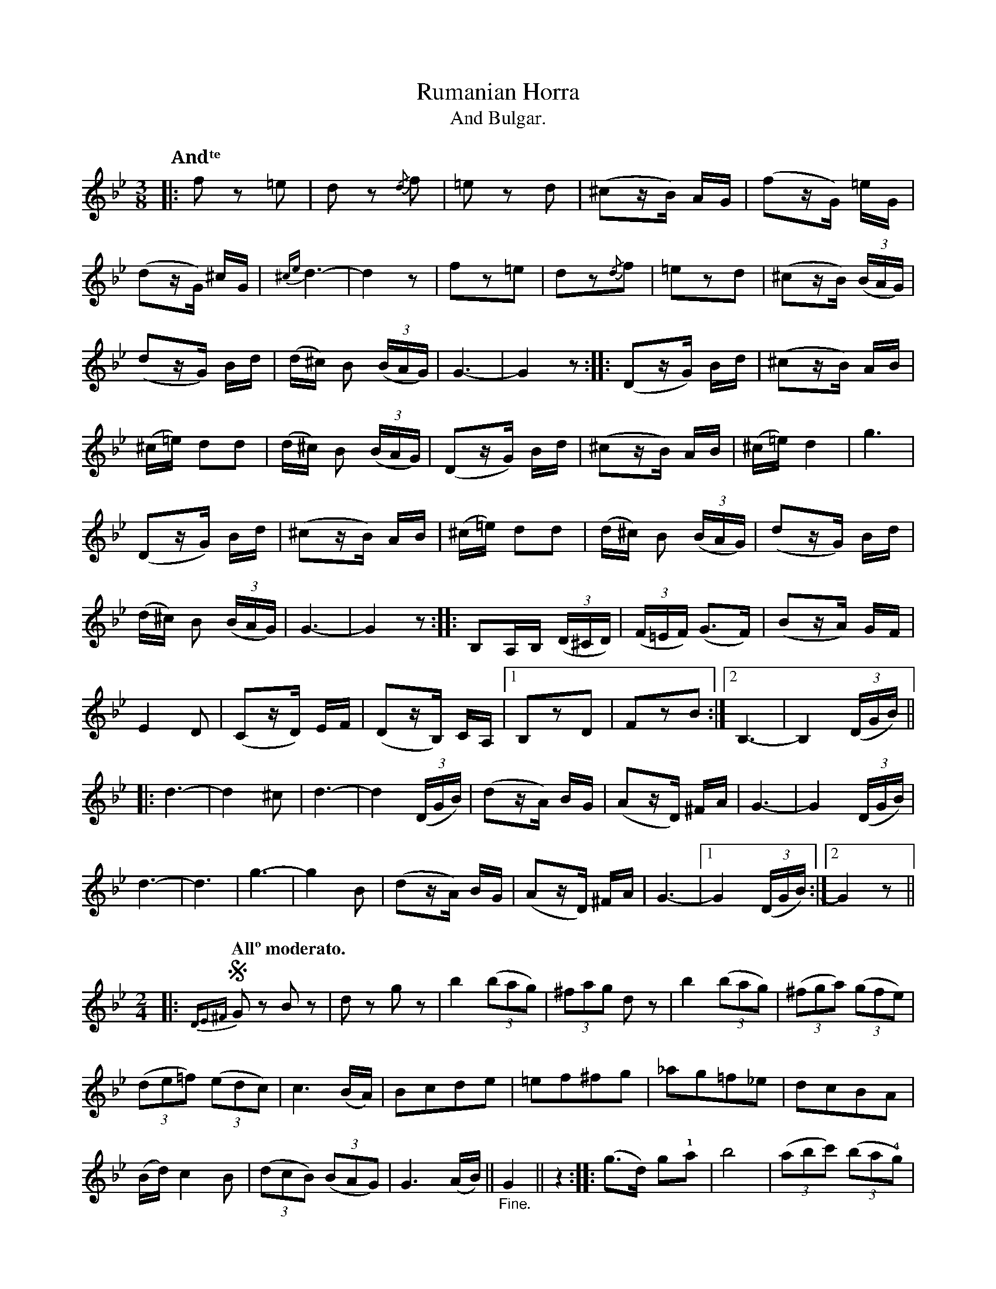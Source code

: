 X:9
T:Rumanian Horra
T:And Bulgar.
N:page 17
M:3/8
L:1/16
K:Gm
Q:"Andᵗᵉ"
|: f2 z2 =e2 | d2 z2 {/d}f2 | =e2 z2 d2 | (^c2zB) AG | (f2zG) =eG |
(d2zG) ^cG | {^ce}d6- | d4z2 | f2z2=e2 | d2z2{/d}f2 | =e2z2d2 | (^c2zB) ((3BAG) |
(d2zG) Bd | (d^c) B2 ((3BAG) | G6- | G4z2 :: (D2zG) Bd | (^c2zB) AB |
(^c=e) d2d2 | (d^c) B2 ((3BAG) | (D2zG) Bd | (^c2zB) AB | (^c=e) d4 | g6 |
(D2zG) Bd | (^c2zB) AB | (^c=e) d2d2 | (d^c) B2 ((3BAG) | (d2zG) Bd |
(d^c) B2 ((3BAG) | G6- | G4z2 :: B,2A,B, ((3D^CD) | ((3F=EF) (G3F) | (B2zA) GF |
E4D2 | (C2zD) EF | (D2zB,) CA, |1 B,2z2D2 | F2z2B2 :|2 B,6- | B,4 ((3DGB) ||
|: d6- | d4^c2 | d6- | d4 ((3DGB) | (d2zA) BG | (A2zD) ^FA | G6- | G4 ((3DGB) |
d6- | d6 | g6- | g4B2 | (d2zA) BG | (A2zD) ^FA | G6- |1 G4 ((3DGB) :|2 G4z2 ||
M:2/4
L:1/8
|: [Q:"Allº moderato."] !segno!{DE^F}G z B z | d z g z | b2 ((3bag) | (3^fag d z | b2 ((3bag) | ((3^fga) ((3gfe) |
((3de=f) ((3edc) | c3 (B/A/) | Bcde | =ef^fg | _ag=f_e | dcBA |
(B/d/)c2B | ((3dcB) ((3BAG) | G3(A/B/) || "_Fine."G2 || z2 :: (g>d) g!1!a | b4 | ((3abc') ((3ba!4!g) |
g4 | !1![cc']3 [ee'] | [gg'][ee'][cc'][ee'] | [dd']3[^c^c'] | ((3[dd'][^c^c'][Bb]) ((3[Bb][Aa]!2![Gg]) | (g>d) g!1!a | b4 |
((3abc') ((3ba!4!g) | g4 | (b/d'/)c'2b | ((3d'c'b) ((3ba!2!g) | g3a/b/ | g4 "_D.S. al Fine."!segno!y :|

